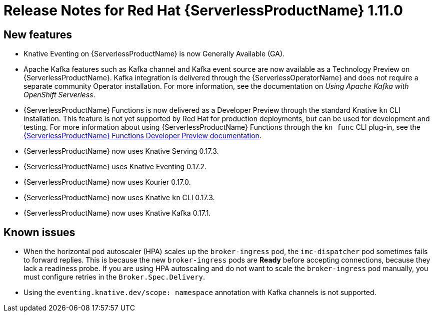 // Module included in the following assemblies:
//
// * serverless/release-notes.adoc

[id="serverless-rn-1-11-0_{context}"]

= Release Notes for Red Hat {ServerlessProductName} 1.11.0

[id="new-features-1-11-0_{context}"]
== New features

* Knative Eventing on {ServerlessProductName} is now Generally Available (GA).
* Apache Kafka features such as Kafka channel and Kafka event source are now available as a Technology Preview on {ServerlessProductName}. Kafka integration is delivered through the {ServerlessOperatorName} and does not require a separate community Operator installation. For more information, see the documentation on _Using Apache Kafka with OpenShift Serverless_.
* {ServerlessProductName} Functions is now delivered as a Developer Preview through the standard Knative `kn` CLI installation. This feature is not yet supported by Red Hat for production deployments, but can be used for development and testing. For more information about using {ServerlessProductName} Functions through the `kn func` CLI plug-in, see the link:https://openshift-knative.github.io/docs/docs/functions/about-functions.html[{ServerlessProductName} Functions Developer Preview documentation].
* {ServerlessProductName} now uses Knative Serving 0.17.3.
* {ServerlessProductName} uses Knative Eventing 0.17.2.
* {ServerlessProductName} now uses Kourier 0.17.0.
* {ServerlessProductName} now uses Knative `kn` CLI 0.17.3.
* {ServerlessProductName} now uses Knative Kafka 0.17.1.

[id="known-issues-1-11-0_{context}"]
== Known issues

* When the horizontal pod autoscaler (HPA) scales up the `broker-ingress` pod, the `imc-dispatcher` pod sometimes fails to forward replies. This is because the new `broker-ingress` pods are *Ready* before accepting connections, because they lack a readiness probe. If you are using HPA autoscaling and do not want to scale the `broker-ingress` pod manually, you must configure retries in the `Broker.Spec.Delivery`.
* Using the `eventing.knative.dev/scope: namespace` annotation with Kafka channels is not supported.
